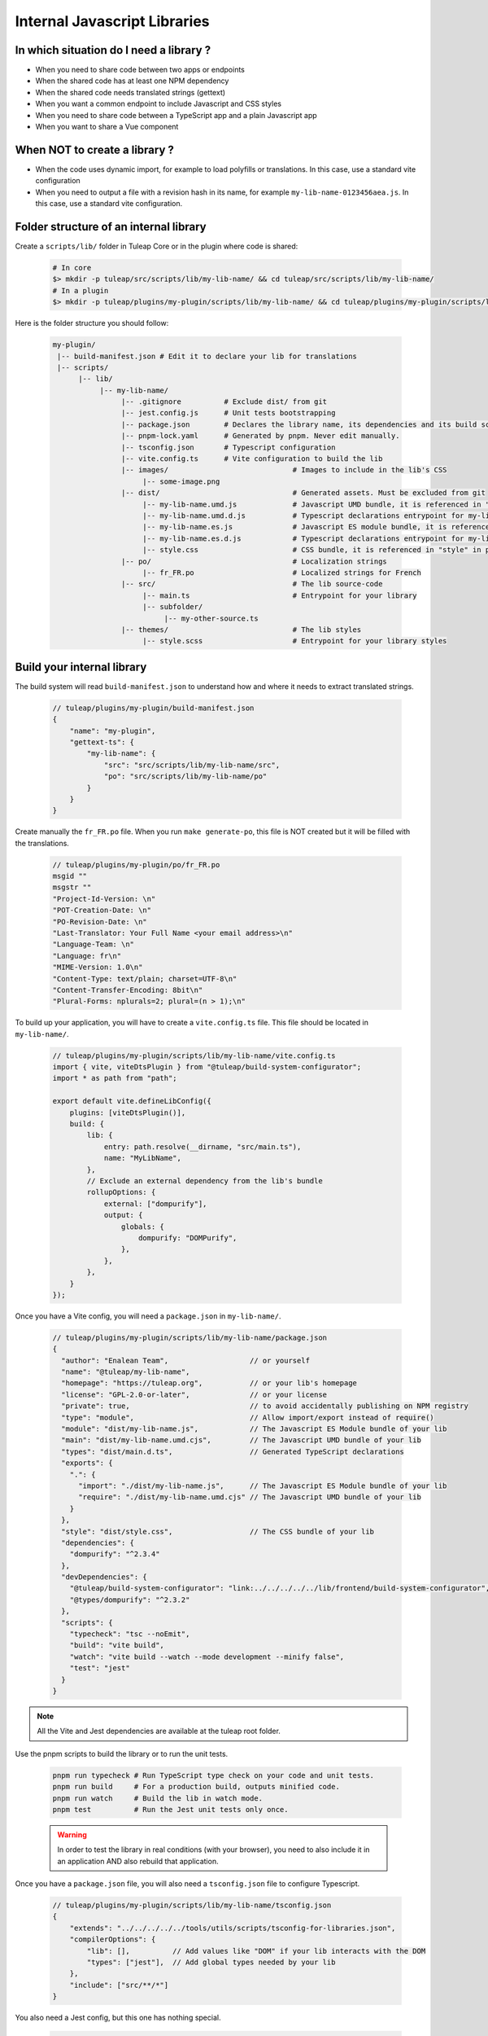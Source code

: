 .. _dev-internal-libs:

Internal Javascript Libraries
=============================

In which situation do I need a library ?
----------------------------------------

- When you need to share code between two apps or endpoints
- When the shared code has at least one NPM dependency
- When the shared code needs translated strings (gettext)
- When you want a common endpoint to include Javascript and CSS styles
- When you need to share code between a TypeScript app and a plain Javascript app
- When you want to share a Vue component

When NOT to create a library ?
------------------------------

- When the code uses dynamic import, for example to load polyfills or translations. In this case, use a standard vite configuration
- When you need to output a file with a revision hash in its name, for example ``my-lib-name-0123456aea.js``. In this case, use a standard vite configuration.

Folder structure of an internal library
---------------------------------------

Create a ``scripts/lib/`` folder in Tuleap Core or in the plugin where code is shared:

 .. code-block:: sh

    # In core
    $> mkdir -p tuleap/src/scripts/lib/my-lib-name/ && cd tuleap/src/scripts/lib/my-lib-name/
    # In a plugin
    $> mkdir -p tuleap/plugins/my-plugin/scripts/lib/my-lib-name/ && cd tuleap/plugins/my-plugin/scripts/lib/my-lib-name/

Here is the folder structure you should follow:

 .. code-block:: sh

    my-plugin/
     |-- build-manifest.json # Edit it to declare your lib for translations
     |-- scripts/
          |-- lib/
               |-- my-lib-name/
                    |-- .gitignore          # Exclude dist/ from git
                    |-- jest.config.js      # Unit tests bootstrapping
                    |-- package.json        # Declares the library name, its dependencies and its build scripts.
                    |-- pnpm-lock.yaml      # Generated by pnpm. Never edit manually.
                    |-- tsconfig.json       # Typescript configuration
                    |-- vite.config.ts      # Vite configuration to build the lib
                    |-- images/                             # Images to include in the lib's CSS
                         |-- some-image.png
                    |-- dist/                               # Generated assets. Must be excluded from git
                         |-- my-lib-name.umd.js             # Javascript UMD bundle, it is referenced in "main" in package.json
                         |-- my-lib-name.umd.d.js           # Typescript declarations entrypoint for my-lib-name.umd.js
                         |-- my-lib-name.es.js              # Javascript ES module bundle, it is referenced in "module" in package.json
                         |-- my-lib-name.es.d.js            # Typescript declarations entrypoint for my-lib-name.es.js
                         |-- style.css                      # CSS bundle, it is referenced in "style" in package.json
                    |-- po/                                 # Localization strings
                         |-- fr_FR.po                       # Localized strings for French
                    |-- src/                                # The lib source-code
                         |-- main.ts                        # Entrypoint for your library
                         |-- subfolder/
                              |-- my-other-source.ts
                    |-- themes/                             # The lib styles
                         |-- style.scss                     # Entrypoint for your library styles


Build your internal library
---------------------------

The build system will read ``build-manifest.json`` to understand how and where it needs to extract translated strings.

  .. code-block:: JavaScript

    // tuleap/plugins/my-plugin/build-manifest.json
    {
        "name": "my-plugin",
        "gettext-ts": {
            "my-lib-name": {
                "src": "src/scripts/lib/my-lib-name/src",
                "po": "src/scripts/lib/my-lib-name/po"
            }
        }
    }

Create manually the ``fr_FR.po`` file. When you run ``make generate-po``, this file
is NOT created but it will be filled with the translations.

  .. code-block:: text

    // tuleap/plugins/my-plugin/po/fr_FR.po
    msgid ""
    msgstr ""
    "Project-Id-Version: \n"
    "POT-Creation-Date: \n"
    "PO-Revision-Date: \n"
    "Last-Translator: Your Full Name <your email address>\n"
    "Language-Team: \n"
    "Language: fr\n"
    "MIME-Version: 1.0\n"
    "Content-Type: text/plain; charset=UTF-8\n"
    "Content-Transfer-Encoding: 8bit\n"
    "Plural-Forms: nplurals=2; plural=(n > 1);\n"

To build up your application, you will have to create a ``vite.config.ts`` file.
This file should be located in ``my-lib-name/``.

 .. code-block:: TypeScript

    // tuleap/plugins/my-plugin/scripts/lib/my-lib-name/vite.config.ts
    import { vite, viteDtsPlugin } from "@tuleap/build-system-configurator";
    import * as path from "path";

    export default vite.defineLibConfig({
        plugins: [viteDtsPlugin()],
        build: {
            lib: {
                entry: path.resolve(__dirname, "src/main.ts"),
                name: "MyLibName",
            },
            // Exclude an external dependency from the lib's bundle
            rollupOptions: {
                external: ["dompurify"],
                output: {
                    globals: {
                        dompurify: "DOMPurify",
                    },
                },
            },
        }
    });

Once you have a Vite config, you will need a ``package.json`` in ``my-lib-name/``.

 .. code-block:: JavaScript

    // tuleap/plugins/my-plugin/scripts/lib/my-lib-name/package.json
    {
      "author": "Enalean Team",                   // or yourself
      "name": "@tuleap/my-lib-name",
      "homepage": "https://tuleap.org",           // or your lib's homepage
      "license": "GPL-2.0-or-later",              // or your license
      "private": true,                            // to avoid accidentally publishing on NPM registry
      "type": "module",                           // Allow import/export instead of require()
      "module": "dist/my-lib-name.js",            // The Javascript ES Module bundle of your lib
      "main": "dist/my-lib-name.umd.cjs",         // The Javascript UMD bundle of your lib
      "types": "dist/main.d.ts",                  // Generated TypeScript declarations
      "exports": {
        ".": {
          "import": "./dist/my-lib-name.js",      // The Javascript ES Module bundle of your lib
          "require": "./dist/my-lib-name.umd.cjs" // The Javascript UMD bundle of your lib
        }
      },
      "style": "dist/style.css",                  // The CSS bundle of your lib
      "dependencies": {
        "dompurify": "^2.3.4"
      },
      "devDependencies": {
        "@tuleap/build-system-configurator": "link:../../../../../lib/frontend/build-system-configurator",
        "@types/dompurify": "^2.3.2"
      },
      "scripts": {
        "typecheck": "tsc --noEmit",
        "build": "vite build",
        "watch": "vite build --watch --mode development --minify false",
        "test": "jest"
      }
    }

.. NOTE:: All the Vite and Jest dependencies are available at the tuleap root folder.

Use the pnpm scripts to build the library or to run the unit tests.

 .. code-block:: sh

    pnpm run typecheck # Run TypeScript type check on your code and unit tests.
    pnpm run build     # For a production build, outputs minified code.
    pnpm run watch     # Build the lib in watch mode.
    pnpm test          # Run the Jest unit tests only once.

 .. warning::

    In order to test the library in real conditions (with your browser), you need to also include it in an application AND also rebuild that application.

Once you have a ``package.json`` file, you will also need a ``tsconfig.json``
file to configure Typescript.

 .. code-block:: JavaScript

    // tuleap/plugins/my-plugin/scripts/lib/my-lib-name/tsconfig.json
    {
        "extends": "../../../../../tools/utils/scripts/tsconfig-for-libraries.json",
        "compilerOptions": {
            "lib": [],          // Add values like "DOM" if your lib interacts with the DOM
            "types": ["jest"],  // Add global types needed by your lib
        },
        "include": ["src/**/*"]
    }

You also need a Jest config, but this one has nothing special.

 .. code-block:: Javascript

    // tuleap/plugins/my-plugin/scripts/lib/my-lib-name/jest.config.js
    import { env } from "process";
    import { defineJestConfiguration } from "@tuleap/build-system-configurator";

    env.DISABLE_TS_TYPECHECK = "true";

    const jest_base_config = defineJestConfiguration();
    module.exports = {
        ...jest_base_config,
        displayName: "my-lib-name",
    };

Add a ``.gitignore`` file to remove the ``dist/`` folder from source control.
It contains only generated files and should not be committed.

 .. code-block:: text

    // tuleap/plugins/my-plugin/scripts/lib/my-lib-name/.gitignore
    dist/

If you have gettext translations with node-gettext, you will need a
``pofile-shim.d.ts`` so that TypeScript understands what is returned by ``import "file.po"``.

 .. code-block:: Typescript

    // tuleap/plugins/my-plugin/scripts/lib/my-lib-name/src/pofile-shim.d.ts
    declare module "*.po" {
        import type { GettextParserPoFile } from "@tuleap/gettext";
        const content: GettextParserPoFile;
        export default content;
    }

In your stylesheet, you can reference images. They will be inlined (converted to
a base64 string) and included in ``dist/style.css``.

  .. code-block:: SCSS

    // tuleap/plugins/my-plugin/scripts/lib/themes/style.scss
    .some-css-class {
        // The image will be converted to a base64 string
        background: url('../images/some-image.png');
    }

Finally, your ``main.ts`` file (the lib entrypoint) should export types that
callers will need. Exporting them will ensure that the generated ``main.d.ts``
declaration file references those types.
Also note that you need to import the style file you referenced in your ``package.json``
so it can be processed by Vite.

 .. code-block:: Typescript

    // tuleap/plugins/my-plugin/scripts/lib/my-lib-name/src/index.ts
    import "../themes/style.scss"; // Import the styles to bundle them in dist/style.css
    import type { MyType, MyOtherType } from "./types";

    export type { MyType, MyOtherType }; // Re-export the types, so that TypeScript callers can import them
    export function myFunction(param: MyType): MyOtherType {
        //...
    }


Use your library from another application
-----------------------------------------

To use your library from another application, you must first declare it as a
dependency in the app's ``package.json`` file. Use ``pnpm add ../my-plugin/scripts/lib/my-lib-name``
to achieve that. You will something looking like this:

 .. code-block:: Javascript

    // tuleap/plugins/other-plugin/package.json
    {
      "name": "@tuleap/other-plugin",
      // ...
      "dependencies": {
        "@tuleap/my-lib-name": "link:../my-plugin/scripts/lib/my-lib-name" // Add your lib as a dependency
      },
      "scripts": {
        "build": "..."
      }
    }

Use the library like any other "npm module" in Javascript / Typescript files:

 .. code-block:: Typescript

    // tuleap/plugins/other-plugin/scripts/other-app/src/other-file.ts
    import type { MyOtherType } from "@tuleap/my-lib-name";
    import { myFunction } from "@tuleap/my-lib-name";

    const result: MyOtherType = myFunction(param);

Import the CSS styles like any other "npm module" in SCSS files:

 .. code-block:: SCSS

    // tuleap/plugins/other-plugin/themes/BurningParrot/src/other-file.scss
    @use '@tuleap/my-lib-name';

Making changes to your library
------------------------------

 .. warning::

    While working on your library, changes will NOT be automatically visible
    from the application. Both the library and the application MUST be rebuilt
    in order to see your changes.

 .. code-block:: sh

    $> (cd tuleap/plugins/my-plugin/scripts/lib/my-lib-name/ && pnpm run watch) & (cd tuleap/plugins/other-plugin/ && pnpm run watch) && fg
    # CTRL-C twice to exit both watches
